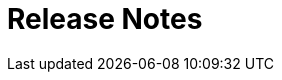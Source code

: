 = Release Notes
:toc:

////
// REMOVE THESE COMMENTED SAMPLES AFTER CREATING A REAL CONTENT
== BREAKING

=== Separated action for deletion messages in processes
Have to be enabled in permissions.

image::_res/15124_process_message_delete.png[]

=== Generated <<../../kernel/process/index.adoc#setup-type-title, Process Title>>
The generated process titles have been stored in DB and shown everywhere a process is shown.

The replaced *Process Reference* functionality is no longer supported. The related records have to be found process types configurations by substring *processReference* and deactivated with removal or commenting out.

== FEATURES

=== Generated <<../../kernel/process/index.adoc#setup-type-description, Process Description>>
The text process description can be flexible generated from parameter values.

=== <<../../kernel/message/index.adoc#setup-template, Message Templates>>
Allow to create pre-defined subject and text content, to begin typical messages.

image::_res/14987_message_template.png[width="800"]

=== <<../../kernel/process/index.adoc#setup-type-create, Restricted areas>> for Process Creation
The configuration defines where a process with a type can be created.

=== Search Customer by text parameters
image::_res/15128_search_customer_text_param.png[width="800"]

=== <<../../kernel/iface.adoc#user-element-tip-id, Entity IDs>>
In many places of user interface separated table columns with entity IDs were replaced to HTML title popup, that significantly spares screen place. For some entities the IDs haven't been shown before at all.

[cols="a,a"]
|===
|image::_res/14834_param_id_title.png[]
|image::_res/14834_param_id_filter.png[]

|image::_res/14834_link_id_title.png[]
|image::_res/14834_status_id_title.png[]

|image::_res/14834_group_id_title.png[]
|image::_res/14834_group_id_filter.png[]

|image::_res/14834_type_id_title.png[]
|image::_res/14834_type_id_filter.png[]

|image::_res/14834_user_id_title.png[]
|image::_res/14834_user_id_filter.png[]
|===

=== Plugin <<../../plugin/pln/grpl/index.adoc#, Group Plan>>
The *NEW* plugin allows process execution planning using a single board. On the board execution groups assigned to execution areas and over these shifts are distributed processes.

image::_res/15065_group_plan.png[width="800"]

== IMPROVED

=== Message Calls
MessageTypeContactSaverPhone can <<../../kernel/message/index.adoc#setup-type-saver, save>> a calling number to a process a parameter.

=== Relocation of <<../../kernel/extension.adoc#custom-git, Custom GIT>> repositories
Clients' Custom repositories are being migrated from GitHub to a self-hosted GitLab system. Please contact your Consultant to obtain a space in the secure GIT repository with new features: easy updates from the base Custom, and preliminary verification and compilation of Custom code using GitLab CI.

=== Filter by unread process messages
image::_res/15073_unread_process_messages_filter.png[]

=== Docker
MySQL root password in Docker container made equals to the app's one.

Updated versions: MySQL to 8.0.40, Java to 21.0.5+11

=== Line Counter in <<../../kernel/tool.adoc#session-log, User Session Log>>
image::_res/15120_log_line_counter.png[width="800"]

=== Plugin <<../../plugin/svc/backup/index.adoc#, Backup>>
Cleanup old backup files in scheduler's <<../../plugin/svc/backup/index.adoc#setup-scheduler, task>>

=== Plugin <<../../plugin/bgbilling/index.adoc#, BGBilling>>
Automatic server <<../../plugin/bgbilling/index.adoc#config-server, version>> detection.

New objects in the <<../../kernel/process/processing.adoc#jexl, JEXL API>> <<../../kernel/process/processing_samples.adoc#bgbilling-copy-params, replace>> outdated commands.

image::_res/15108_bgbilling_commands.png[width="800"]

=== Plugin <<../../plugin/svc/dba/index.adoc#, DBA>>
Support *EXPLAIN* queries in SQL Tool.

=== Plugin <<../../plugin/msg/email/index.adoc#, EMail>>
Send <<../../kernel/setup.adoc#config-alarm, alarm>> on email processing error, containing the failing message as an attachment.

image::_res/15119_email_processing_alarm.png[width="800"]
////